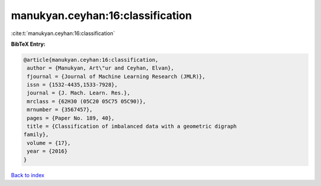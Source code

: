 manukyan.ceyhan:16:classification
=================================

:cite:t:`manukyan.ceyhan:16:classification`

**BibTeX Entry:**

.. code-block:: bibtex

   @article{manukyan.ceyhan:16:classification,
    author = {Manukyan, Art\"ur and Ceyhan, Elvan},
    fjournal = {Journal of Machine Learning Research (JMLR)},
    issn = {1532-4435,1533-7928},
    journal = {J. Mach. Learn. Res.},
    mrclass = {62H30 (05C20 05C75 05C90)},
    mrnumber = {3567457},
    pages = {Paper No. 189, 40},
    title = {Classification of imbalanced data with a geometric digraph
   family},
    volume = {17},
    year = {2016}
   }

`Back to index <../By-Cite-Keys.html>`__
